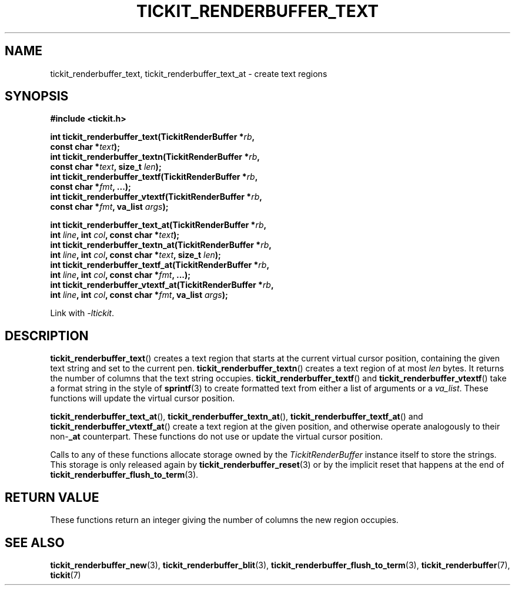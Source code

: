 .TH TICKIT_RENDERBUFFER_TEXT 3
.SH NAME
tickit_renderbuffer_text, tickit_renderbuffer_text_at \- create text regions
.SH SYNOPSIS
.EX
.B #include <tickit.h>
.sp
.BI "int tickit_renderbuffer_text(TickitRenderBuffer *" rb ,
.BI "        const char *" text );
.BI "int tickit_renderbuffer_textn(TickitRenderBuffer *" rb ,
.BI "        const char *" text ", size_t " len );
.BI "int tickit_renderbuffer_textf(TickitRenderBuffer *" rb ,
.BI "        const char *" fmt ", ...);"
.BI "int tickit_renderbuffer_vtextf(TickitRenderBuffer *" rb ,
.BI "        const char *" fmt ", va_list " args );
.sp
.BI "int tickit_renderbuffer_text_at(TickitRenderBuffer *" rb ,
.BI "        int " line ", int " col ", const char *" text );
.BI "int tickit_renderbuffer_textn_at(TickitRenderBuffer *" rb ,
.BI "        int " line ", int " col ", const char *" text ", size_t " len );
.BI "int tickit_renderbuffer_textf_at(TickitRenderBuffer *" rb ,
.BI "        int " line ", int " col ", const char *" fmt ", ...);"
.BI "int tickit_renderbuffer_vtextf_at(TickitRenderBuffer *" rb ,
.BI "        int " line ", int " col ", const char *" fmt ", va_list " args );
.EE
.sp
Link with \fI\-ltickit\fP.
.SH DESCRIPTION
\fBtickit_renderbuffer_text\fP() creates a text region that starts at the current virtual cursor position, containing the given text string and set to the current pen. \fBtickit_renderbuffer_textn\fP() creates a text region of at most \fIlen\fP bytes. It returns the number of columns that the text string occupies.  \fBtickit_renderbuffer_textf\fP() and \fBtickit_renderbuffer_vtextf\fP() take a format string in the style of \fBsprintf\fP(3) to create formatted text from either a list of arguments or a \fIva_list\fP. These functions will update the virtual cursor position.
.PP
\fBtickit_renderbuffer_text_at\fP(), \fBtickit_renderbuffer_textn_at\fP(), \fBtickit_renderbuffer_textf_at\fP() and \fBtickit_renderbuffer_vtextf_at\fP() create a text region at the given position, and otherwise operate analogously to their non-\fB_at\fP counterpart. These functions do not use or update the virtual cursor position.
.PP
Calls to any of these functions allocate storage owned by the \fITickitRenderBuffer\fP instance itself to store the strings. This storage is only released again by \fBtickit_renderbuffer_reset\fP(3) or by the implicit reset that happens at the end of \fBtickit_renderbuffer_flush_to_term\fP(3).
.SH "RETURN VALUE"
These functions return an integer giving the number of columns the new region occupies.
.SH "SEE ALSO"
.BR tickit_renderbuffer_new (3),
.BR tickit_renderbuffer_blit (3),
.BR tickit_renderbuffer_flush_to_term (3),
.BR tickit_renderbuffer (7),
.BR tickit (7)
